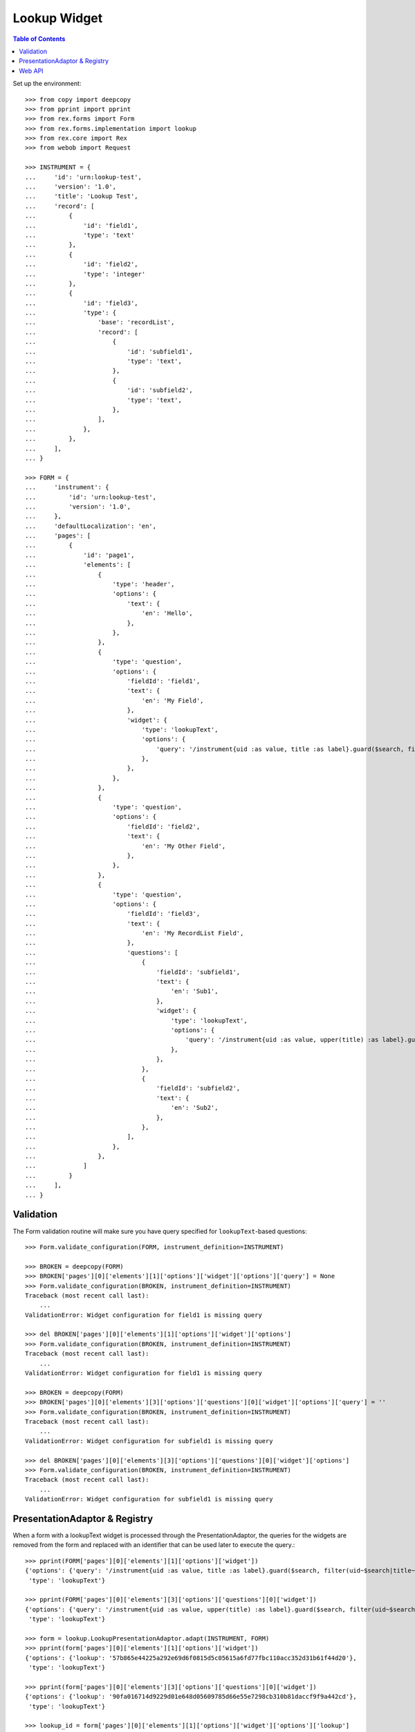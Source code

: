 *************
Lookup Widget
*************

.. contents:: Table of Contents


Set up the environment::

    >>> from copy import deepcopy
    >>> from pprint import pprint
    >>> from rex.forms import Form
    >>> from rex.forms.implementation import lookup
    >>> from rex.core import Rex
    >>> from webob import Request

    >>> INSTRUMENT = {
    ...     'id': 'urn:lookup-test',
    ...     'version': '1.0',
    ...     'title': 'Lookup Test',
    ...     'record': [
    ...         {
    ...             'id': 'field1',
    ...             'type': 'text'
    ...         },
    ...         {
    ...             'id': 'field2',
    ...             'type': 'integer'
    ...         },
    ...         {
    ...             'id': 'field3',
    ...             'type': {
    ...                 'base': 'recordList',
    ...                 'record': [
    ...                     {
    ...                         'id': 'subfield1',
    ...                         'type': 'text',
    ...                     },
    ...                     {
    ...                         'id': 'subfield2',
    ...                         'type': 'text',
    ...                     },
    ...                 ],
    ...             },
    ...         },
    ...     ],
    ... }

    >>> FORM = {
    ...     'instrument': {
    ...         'id': 'urn:lookup-test',
    ...         'version': '1.0',
    ...     },
    ...     'defaultLocalization': 'en',
    ...     'pages': [
    ...         {
    ...             'id': 'page1',
    ...             'elements': [
    ...                 {
    ...                     'type': 'header',
    ...                     'options': {
    ...                         'text': {
    ...                             'en': 'Hello',
    ...                         },
    ...                     },
    ...                 },
    ...                 {
    ...                     'type': 'question',
    ...                     'options': {
    ...                         'fieldId': 'field1',
    ...                         'text': {
    ...                             'en': 'My Field',
    ...                         },
    ...                         'widget': {
    ...                             'type': 'lookupText',
    ...                             'options': {
    ...                                 'query': '/instrument{uid :as value, title :as label}.guard($search, filter(uid~$search|title~$search))',
    ...                             },
    ...                         },
    ...                     },
    ...                 },
    ...                 {
    ...                     'type': 'question',
    ...                     'options': {
    ...                         'fieldId': 'field2',
    ...                         'text': {
    ...                             'en': 'My Other Field',
    ...                         },
    ...                     },
    ...                 },
    ...                 {
    ...                     'type': 'question',
    ...                     'options': {
    ...                         'fieldId': 'field3',
    ...                         'text': {
    ...                             'en': 'My RecordList Field',
    ...                         },
    ...                         'questions': [
    ...                             {
    ...                                 'fieldId': 'subfield1',
    ...                                 'text': {
    ...                                     'en': 'Sub1',
    ...                                 },
    ...                                 'widget': {
    ...                                     'type': 'lookupText',
    ...                                     'options': {
    ...                                         'query': '/instrument{uid :as value, upper(title) :as label}.guard($search, filter(uid~$search|title~$search))',
    ...                                     },
    ...                                 },
    ...                             },
    ...                             {
    ...                                 'fieldId': 'subfield2',
    ...                                 'text': {
    ...                                     'en': 'Sub2',
    ...                                 },
    ...                             },
    ...                         ],
    ...                     },
    ...                 },
    ...             ]
    ...         }
    ...     ],
    ... }


Validation
==========

The Form validation routine will make sure you have query specified for
``lookupText``-based questions::

    >>> Form.validate_configuration(FORM, instrument_definition=INSTRUMENT)

    >>> BROKEN = deepcopy(FORM)
    >>> BROKEN['pages'][0]['elements'][1]['options']['widget']['options']['query'] = None
    >>> Form.validate_configuration(BROKEN, instrument_definition=INSTRUMENT)
    Traceback (most recent call last):
        ...
    ValidationError: Widget configuration for field1 is missing query

    >>> del BROKEN['pages'][0]['elements'][1]['options']['widget']['options']
    >>> Form.validate_configuration(BROKEN, instrument_definition=INSTRUMENT)
    Traceback (most recent call last):
        ...
    ValidationError: Widget configuration for field1 is missing query

    >>> BROKEN = deepcopy(FORM)
    >>> BROKEN['pages'][0]['elements'][3]['options']['questions'][0]['widget']['options']['query'] = ''
    >>> Form.validate_configuration(BROKEN, instrument_definition=INSTRUMENT)
    Traceback (most recent call last):
        ...
    ValidationError: Widget configuration for subfield1 is missing query

    >>> del BROKEN['pages'][0]['elements'][3]['options']['questions'][0]['widget']['options']
    >>> Form.validate_configuration(BROKEN, instrument_definition=INSTRUMENT)
    Traceback (most recent call last):
        ...
    ValidationError: Widget configuration for subfield1 is missing query


PresentationAdaptor & Registry
==============================

When a form with a lookupText widget is processed through the
PresentationAdaptor, the queries for the widgets are removed from the form and
replaced with an identifier that can be used later to execute the query.::

    >>> pprint(FORM['pages'][0]['elements'][1]['options']['widget'])
    {'options': {'query': '/instrument{uid :as value, title :as label}.guard($search, filter(uid~$search|title~$search))'},
     'type': 'lookupText'}

    >>> pprint(FORM['pages'][0]['elements'][3]['options']['questions'][0]['widget'])
    {'options': {'query': '/instrument{uid :as value, upper(title) :as label}.guard($search, filter(uid~$search|title~$search))'},
     'type': 'lookupText'}

    >>> form = lookup.LookupPresentationAdaptor.adapt(INSTRUMENT, FORM)
    >>> pprint(form['pages'][0]['elements'][1]['options']['widget'])
    {'options': {'lookup': '57b865e44225a292e69d6f0815d5c05615a6fd77fbc110acc352d31b61f44d20'},
     'type': 'lookupText'}

    >>> pprint(form['pages'][0]['elements'][3]['options']['questions'][0]['widget'])
    {'options': {'lookup': '90fa016714d9229d01e648d05609785d66e55e7298cb310b81daccf9f9a442cd'},
     'type': 'lookupText'}

    >>> lookup_id = form['pages'][0]['elements'][1]['options']['widget']['options']['lookup']
    >>> lookup.REGISTRY.get_query(lookup_id)
    '/instrument{uid :as value, title :as label}.guard($search, filter(uid~$search|title~$search))'

    >>> lookup.REGISTRY.get_query(form['pages'][0]['elements'][3]['options']['questions'][0]['widget']['options']['lookup'])
    '/instrument{uid :as value, upper(title) :as label}.guard($search, filter(uid~$search|title~$search))'


Web API
=======

This package exposes a simple JSON API for invoking the lookup queries::

    >>> rex = Rex('rex.forms_demo')
    >>> rex.on()

    >>> req = Request.blank('/lookup?lookup=%s' % (lookup_id,), remote_user='user1')
    >>> print(req.get_response(rex))  # doctest: +ELLIPSIS
    200 OK
    Content-Type: application/json; charset=UTF-8
    Content-Length: 325
    Set-Cookie: ...
    <BLANKLINE>
    {"values":[{"value":"calculation","label":"Calculation Instrument"},{"value":"calculation-complex","label":"Calculation Instrument"},{"value":"complex","label":"Complex Instrument"},{"value":"disabled","label":"Disabled Instrument"},{"value":"simple","label":"Simple Instrument"},{"value":"texter","label":"SMS Instrument"}]}

    >>> req = Request.blank('/lookup?lookup=%s&query=calc' % (lookup_id,), remote_user='user1')
    >>> print(req.get_response(rex))  # doctest: +ELLIPSIS
    200 OK
    Content-Type: application/json; charset=UTF-8
    Content-Length: 134
    Set-Cookie: ...
    <BLANKLINE>
    {"values":[{"value":"calculation","label":"Calculation Instrument"},{"value":"calculation-complex","label":"Calculation Instrument"}]}

    >>> req = Request.blank('/lookup?lookup=doesntexist', remote_user='user1')
    >>> print(req.get_response(rex))  # doctest: +ELLIPSIS
    404 Not Found
    Content-Length: 83
    Content-Type: text/plain; charset=UTF-8
    <BLANKLINE>
    404 Not Found
    <BLANKLINE>
    The resource could not be found.
    <BLANKLINE>
     Unknown lookup ID "doesntexist"  



    >>> rex.off()


